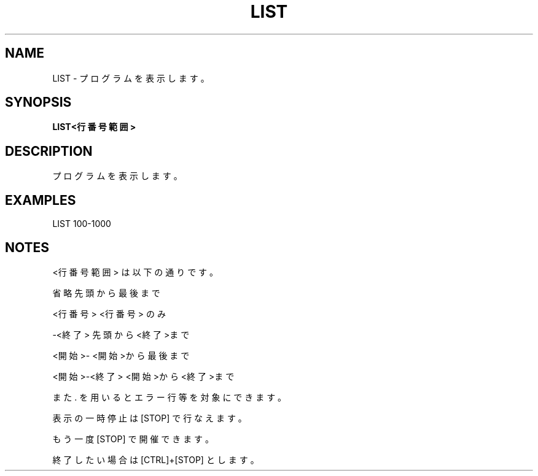 .TH "LIST" "1" "2025-05-29" "MSX-BASIC" "User Commands"
.SH NAME
LIST \- プログラムを表示します。

.SH SYNOPSIS
.B LIST<行番号範囲>

.SH DESCRIPTION
.PP
プログラムを表示します。

.SH EXAMPLES
.PP
LIST 100-1000

.SH NOTES
.PP
.PP
<行番号範囲> は以下の通りです。
.PP
    省略          先頭から最後まで
.PP
    <行番号>      <行番号> のみ
.PP
    -<終了>       先頭から<終了>まで
.PP
    <開始>-       <開始>から最後まで
.PP
    <開始>-<終了> <開始>から<終了>まで
.PP
また . を用いるとエラー行等を対象にできます。
.PP
表示の一時停止は [STOP] で行なえます。
.PP
もう一度 [STOP] で開催できます。
.PP
終了したい場合は [CTRL]+[STOP] とします。